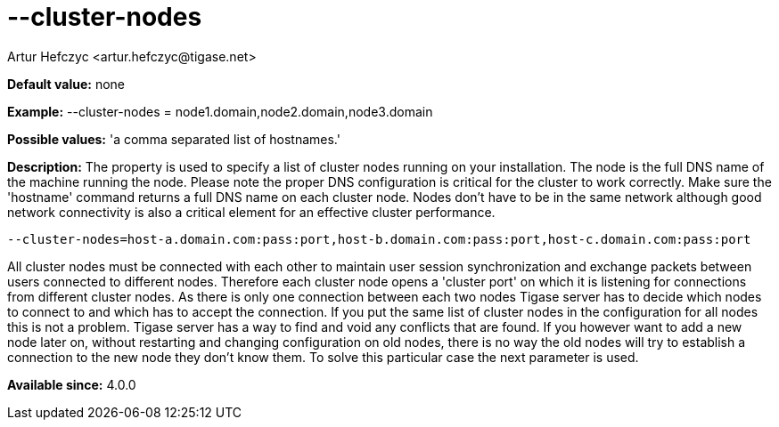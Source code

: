 [[clusterNodes]]
= --cluster-nodes
:author: Artur Hefczyc <artur.hefczyc@tigase.net>
:version: v2.0, June 2014: Reformatted for AsciiDoc.
:date: 2013-02-09 21:30
:revision: v2.1

:toc:
:numbered:
:website: http://tigase.net/

*Default value:* none

*Example:* +--cluster-nodes = node1.domain,node2.domain,node3.domain+

*Possible values:* 'a comma separated list of hostnames.'

*Description:* The property is used to specify a list of cluster nodes running on your installation.
The node is the full DNS name of the machine running the node. Please note the proper DNS configuration is critical for the cluster to work correctly. Make sure the 'hostname' command returns a full DNS name on each cluster node. Nodes don't have to be in the same network although good network connectivity is also a critical element for an effective cluster performance.

[source,bash]
-----
--cluster-nodes=host-a.domain.com:pass:port,host-b.domain.com:pass:port,host-c.domain.com:pass:port
-----

All cluster nodes must be connected with each other to maintain user session synchronization and exchange packets between users connected to different nodes. Therefore each cluster node opens a 'cluster port' on which it is listening for connections from different cluster nodes. As there is only one connection between each two nodes Tigase server has to decide which nodes to connect to and which has to accept the connection. If you put the same list of cluster nodes in the configuration for all nodes this is not a problem. Tigase server has a way to find and void any conflicts that are found. If you however want to add a new node later on, without restarting and changing configuration on old nodes, there is no way the old nodes will try to establish a connection to the new node they don't know them. To solve this particular case the next parameter is used.

*Available since:* 4.0.0

